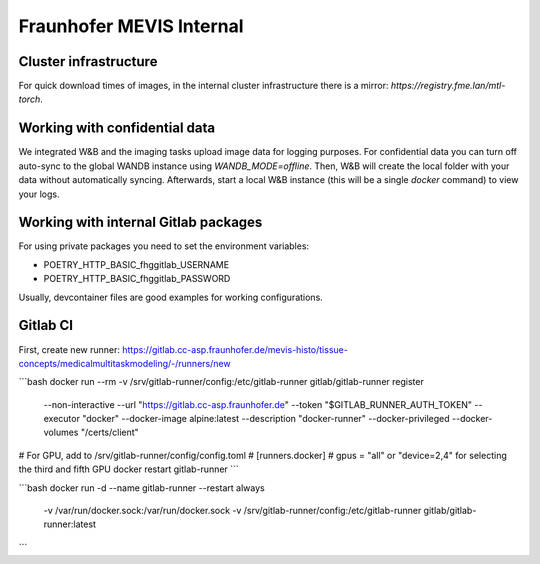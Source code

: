 Fraunhofer MEVIS Internal
=========================

Cluster infrastructure
----------------------

For quick download times of images, in the internal cluster infrastructure there is a mirror: `https://registry.fme.lan/mtl-torch`.


Working with confidential data
------------------------------

We integrated W&B and the imaging tasks upload image data for logging purposes.
For confidential data you can turn off auto-sync to the global WANDB instance using `WANDB_MODE=offline`.
Then, W&B will create the local folder with your data without automatically syncing.
Afterwards, start a local W&B instance (this will be a single `docker` command) to view your logs.

Working with internal Gitlab packages
-------------------------------------

For using private packages you need to set the environment variables:

- POETRY_HTTP_BASIC_fhggitlab_USERNAME
- POETRY_HTTP_BASIC_fhggitlab_PASSWORD

Usually, devcontainer files are good examples for working configurations.

Gitlab CI
---------

First, create new runner: https://gitlab.cc-asp.fraunhofer.de/mevis-histo/tissue-concepts/medicalmultitaskmodeling/-/runners/new

```bash
docker run --rm -v /srv/gitlab-runner/config:/etc/gitlab-runner gitlab/gitlab-runner register \
  --non-interactive \
  --url "https://gitlab.cc-asp.fraunhofer.de" \
  --token "$GITLAB_RUNNER_AUTH_TOKEN" \
  --executor "docker" \
  --docker-image alpine:latest \
  --description "docker-runner" \
  --docker-privileged
  --docker-volumes "/certs/client"
# For GPU, add to /srv/gitlab-runner/config/config.toml
# [runners.docker]
#     gpus = "all" or "device=2,4" for selecting the third and fifth GPU
docker restart gitlab-runner
```

```bash
docker run -d --name gitlab-runner --restart always \
    -v /var/run/docker.sock:/var/run/docker.sock \
    -v /srv/gitlab-runner/config:/etc/gitlab-runner \
    gitlab/gitlab-runner:latest
```